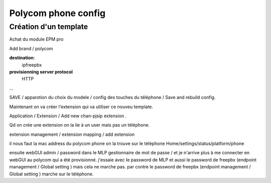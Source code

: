 Polycom phone config
=====================

Création d'un template
----------------------

Achat du module EPM pro

Add brand /  polycom

**destination**:
    ipfreepbx

**provisionning server protocol**
    HTTP

...

SAVE  / apparotion du choix du modele / config des touches du téléphone /
Save and rebuild config.

Maintenant on va créer l'extension qui va utiliser ce nouveu template. 

Application / Extension / Add new chan-pjsip extension .

Qd on crée une extension on la lie à un user mais pas un téléphone.

extension management / extension mapping / add extension

il nous faut la mac address du polycom phone on la trouve sur le
téléphone Home/settings/status/platform/phone

ensuite webGUI admin / password dans le MLP gestionnaire de mot de passe
/ et je n'arrive plus à me connecter en webGUI au polycom qui a été provisionné. j'essaie avec
le password de MLP et aussi le password de freepbx (endpoint management
/ Global setting ) mais cela ne marche pas. par contre le password de
freepbx (endpoint management / Global setting ) marche sur le téléphone.

